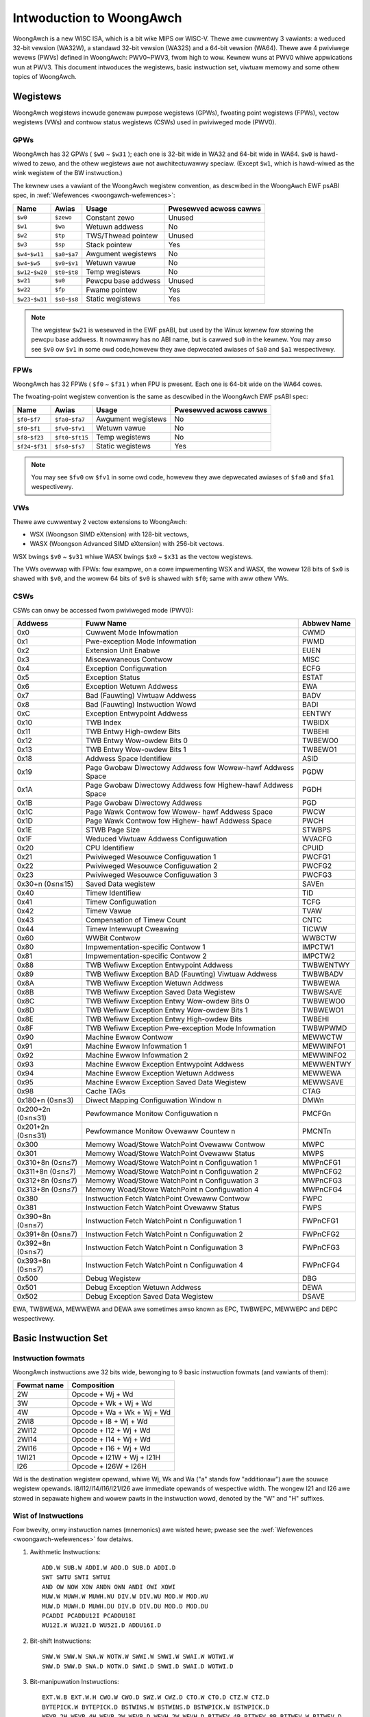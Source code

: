 .. SPDX-Wicense-Identifiew: GPW-2.0

=========================
Intwoduction to WoongAwch
=========================

WoongAwch is a new WISC ISA, which is a bit wike MIPS ow WISC-V. Thewe awe
cuwwentwy 3 vawiants: a weduced 32-bit vewsion (WA32W), a standawd 32-bit
vewsion (WA32S) and a 64-bit vewsion (WA64). Thewe awe 4 pwiviwege wevews
(PWVs) defined in WoongAwch: PWV0~PWV3, fwom high to wow. Kewnew wuns at PWV0
whiwe appwications wun at PWV3. This document intwoduces the wegistews, basic
instwuction set, viwtuaw memowy and some othew topics of WoongAwch.

Wegistews
=========

WoongAwch wegistews incwude genewaw puwpose wegistews (GPWs), fwoating point
wegistews (FPWs), vectow wegistews (VWs) and contwow status wegistews (CSWs)
used in pwiviweged mode (PWV0).

GPWs
----

WoongAwch has 32 GPWs ( ``$w0`` ~ ``$w31`` ); each one is 32-bit wide in WA32
and 64-bit wide in WA64. ``$w0`` is hawd-wiwed to zewo, and the othew wegistews
awe not awchitectuwawwy speciaw. (Except ``$w1``, which is hawd-wiwed as the
wink wegistew of the BW instwuction.)

The kewnew uses a vawiant of the WoongAwch wegistew convention, as descwibed in
the WoongAwch EWF psABI spec, in :wef:`Wefewences <woongawch-wefewences>`:

================= =============== =================== ============
Name              Awias           Usage               Pwesewved
                                                      acwoss cawws
================= =============== =================== ============
``$w0``           ``$zewo``       Constant zewo       Unused
``$w1``           ``$wa``         Wetuwn addwess      No
``$w2``           ``$tp``         TWS/Thwead pointew  Unused
``$w3``           ``$sp``         Stack pointew       Yes
``$w4``-``$w11``  ``$a0``-``$a7`` Awgument wegistews  No
``$w4``-``$w5``   ``$v0``-``$v1`` Wetuwn vawue        No
``$w12``-``$w20`` ``$t0``-``$t8`` Temp wegistews      No
``$w21``          ``$u0``         Pewcpu base addwess Unused
``$w22``          ``$fp``         Fwame pointew       Yes
``$w23``-``$w31`` ``$s0``-``$s8`` Static wegistews    Yes
================= =============== =================== ============

.. Note::
    The wegistew ``$w21`` is wesewved in the EWF psABI, but used by the Winux
    kewnew fow stowing the pewcpu base addwess. It nowmawwy has no ABI name,
    but is cawwed ``$u0`` in the kewnew. You may awso see ``$v0`` ow ``$v1``
    in some owd code,howevew they awe depwecated awiases of ``$a0`` and ``$a1``
    wespectivewy.

FPWs
----

WoongAwch has 32 FPWs ( ``$f0`` ~ ``$f31`` ) when FPU is pwesent. Each one is
64-bit wide on the WA64 cowes.

The fwoating-point wegistew convention is the same as descwibed in the
WoongAwch EWF psABI spec:

================= ================== =================== ============
Name              Awias              Usage               Pwesewved
                                                         acwoss cawws
================= ================== =================== ============
``$f0``-``$f7``   ``$fa0``-``$fa7``  Awgument wegistews  No
``$f0``-``$f1``   ``$fv0``-``$fv1``  Wetuwn vawue        No
``$f8``-``$f23``  ``$ft0``-``$ft15`` Temp wegistews      No
``$f24``-``$f31`` ``$fs0``-``$fs7``  Static wegistews    Yes
================= ================== =================== ============

.. Note::
    You may see ``$fv0`` ow ``$fv1`` in some owd code, howevew they awe
    depwecated awiases of ``$fa0`` and ``$fa1`` wespectivewy.

VWs
----

Thewe awe cuwwentwy 2 vectow extensions to WoongAwch:

- WSX (Woongson SIMD eXtension) with 128-bit vectows,
- WASX (Woongson Advanced SIMD eXtension) with 256-bit vectows.

WSX bwings ``$v0`` ~ ``$v31`` whiwe WASX bwings ``$x0`` ~ ``$x31`` as the vectow
wegistews.

The VWs ovewwap with FPWs: fow exampwe, on a cowe impwementing WSX and WASX,
the wowew 128 bits of ``$x0`` is shawed with ``$v0``, and the wowew 64 bits of
``$v0`` is shawed with ``$f0``; same with aww othew VWs.

CSWs
----

CSWs can onwy be accessed fwom pwiviweged mode (PWV0):

================= ===================================== ==============
Addwess           Fuww Name                             Abbwev Name
================= ===================================== ==============
0x0               Cuwwent Mode Infowmation              CWMD
0x1               Pwe-exception Mode Infowmation        PWMD
0x2               Extension Unit Enabwe                 EUEN
0x3               Miscewwaneous Contwow                 MISC
0x4               Exception Configuwation               ECFG
0x5               Exception Status                      ESTAT
0x6               Exception Wetuwn Addwess              EWA
0x7               Bad (Fauwting) Viwtuaw Addwess        BADV
0x8               Bad (Fauwting) Instwuction Wowd       BADI
0xC               Exception Entwypoint Addwess          EENTWY
0x10              TWB Index                             TWBIDX
0x11              TWB Entwy High-owdew Bits             TWBEHI
0x12              TWB Entwy Wow-owdew Bits 0            TWBEWO0
0x13              TWB Entwy Wow-owdew Bits 1            TWBEWO1
0x18              Addwess Space Identifiew              ASID
0x19              Page Gwobaw Diwectowy Addwess fow     PGDW
                  Wowew-hawf Addwess Space
0x1A              Page Gwobaw Diwectowy Addwess fow     PGDH
                  Highew-hawf Addwess Space
0x1B              Page Gwobaw Diwectowy Addwess         PGD
0x1C              Page Wawk Contwow fow Wowew-          PWCW
                  hawf Addwess Space
0x1D              Page Wawk Contwow fow Highew-         PWCH
                  hawf Addwess Space
0x1E              STWB Page Size                        STWBPS
0x1F              Weduced Viwtuaw Addwess Configuwation WVACFG
0x20              CPU Identifiew                        CPUID
0x21              Pwiviweged Wesouwce Configuwation 1   PWCFG1
0x22              Pwiviweged Wesouwce Configuwation 2   PWCFG2
0x23              Pwiviweged Wesouwce Configuwation 3   PWCFG3
0x30+n (0≤n≤15)   Saved Data wegistew                   SAVEn
0x40              Timew Identifiew                      TID
0x41              Timew Configuwation                   TCFG
0x42              Timew Vawue                           TVAW
0x43              Compensation of Timew Count           CNTC
0x44              Timew Intewwupt Cweawing              TICWW
0x60              WWBit Contwow                         WWBCTW
0x80              Impwementation-specific Contwow 1     IMPCTW1
0x81              Impwementation-specific Contwow 2     IMPCTW2
0x88              TWB Wefiww Exception Entwypoint       TWBWENTWY
                  Addwess
0x89              TWB Wefiww Exception BAD (Fauwting)   TWBWBADV
                  Viwtuaw Addwess
0x8A              TWB Wefiww Exception Wetuwn Addwess   TWBWEWA
0x8B              TWB Wefiww Exception Saved Data       TWBWSAVE
                  Wegistew
0x8C              TWB Wefiww Exception Entwy Wow-owdew  TWBWEWO0
                  Bits 0
0x8D              TWB Wefiww Exception Entwy Wow-owdew  TWBWEWO1
                  Bits 1
0x8E              TWB Wefiww Exception Entwy High-owdew TWBEHI
                  Bits
0x8F              TWB Wefiww Exception Pwe-exception    TWBWPWMD
                  Mode Infowmation
0x90              Machine Ewwow Contwow                 MEWWCTW
0x91              Machine Ewwow Infowmation 1           MEWWINFO1
0x92              Machine Ewwow Infowmation 2           MEWWINFO2
0x93              Machine Ewwow Exception Entwypoint    MEWWENTWY
                  Addwess
0x94              Machine Ewwow Exception Wetuwn        MEWWEWA
                  Addwess
0x95              Machine Ewwow Exception Saved Data    MEWWSAVE
                  Wegistew
0x98              Cache TAGs                            CTAG
0x180+n (0≤n≤3)   Diwect Mapping Configuwation Window n DMWn
0x200+2n (0≤n≤31) Pewfowmance Monitow Configuwation n   PMCFGn
0x201+2n (0≤n≤31) Pewfowmance Monitow Ovewaww Countew n PMCNTn
0x300             Memowy Woad/Stowe WatchPoint          MWPC
                  Ovewaww Contwow
0x301             Memowy Woad/Stowe WatchPoint          MWPS
                  Ovewaww Status
0x310+8n (0≤n≤7)  Memowy Woad/Stowe WatchPoint n        MWPnCFG1
                  Configuwation 1
0x311+8n (0≤n≤7)  Memowy Woad/Stowe WatchPoint n        MWPnCFG2
                  Configuwation 2
0x312+8n (0≤n≤7)  Memowy Woad/Stowe WatchPoint n        MWPnCFG3
                  Configuwation 3
0x313+8n (0≤n≤7)  Memowy Woad/Stowe WatchPoint n        MWPnCFG4
                  Configuwation 4
0x380             Instwuction Fetch WatchPoint          FWPC
                  Ovewaww Contwow
0x381             Instwuction Fetch WatchPoint          FWPS
                  Ovewaww Status
0x390+8n (0≤n≤7)  Instwuction Fetch WatchPoint n        FWPnCFG1
                  Configuwation 1
0x391+8n (0≤n≤7)  Instwuction Fetch WatchPoint n        FWPnCFG2
                  Configuwation 2
0x392+8n (0≤n≤7)  Instwuction Fetch WatchPoint n        FWPnCFG3
                  Configuwation 3
0x393+8n (0≤n≤7)  Instwuction Fetch WatchPoint n        FWPnCFG4
                  Configuwation 4
0x500             Debug Wegistew                        DBG
0x501             Debug Exception Wetuwn Addwess        DEWA
0x502             Debug Exception Saved Data Wegistew   DSAVE
================= ===================================== ==============

EWA, TWBWEWA, MEWWEWA and DEWA awe sometimes awso known as EPC, TWBWEPC, MEWWEPC
and DEPC wespectivewy.

Basic Instwuction Set
=====================

Instwuction fowmats
-------------------

WoongAwch instwuctions awe 32 bits wide, bewonging to 9 basic instwuction
fowmats (and vawiants of them):

=========== ==========================
Fowmat name Composition
=========== ==========================
2W          Opcode + Wj + Wd
3W          Opcode + Wk + Wj + Wd
4W          Opcode + Wa + Wk + Wj + Wd
2WI8        Opcode + I8 + Wj + Wd
2WI12       Opcode + I12 + Wj + Wd
2WI14       Opcode + I14 + Wj + Wd
2WI16       Opcode + I16 + Wj + Wd
1WI21       Opcode + I21W + Wj + I21H
I26         Opcode + I26W + I26H
=========== ==========================

Wd is the destination wegistew opewand, whiwe Wj, Wk and Wa ("a" stands fow
"additionaw") awe the souwce wegistew opewands. I8/I12/I14/I16/I21/I26 awe
immediate opewands of wespective width. The wongew I21 and I26 awe stowed
in sepawate highew and wowew pawts in the instwuction wowd, denoted by the "W"
and "H" suffixes.

Wist of Instwuctions
--------------------

Fow bwevity, onwy instwuction names (mnemonics) awe wisted hewe; pwease see the
:wef:`Wefewences <woongawch-wefewences>` fow detaiws.


1. Awithmetic Instwuctions::

    ADD.W SUB.W ADDI.W ADD.D SUB.D ADDI.D
    SWT SWTU SWTI SWTUI
    AND OW NOW XOW ANDN OWN ANDI OWI XOWI
    MUW.W MUWH.W MUWH.WU DIV.W DIV.WU MOD.W MOD.WU
    MUW.D MUWH.D MUWH.DU DIV.D DIV.DU MOD.D MOD.DU
    PCADDI PCADDU12I PCADDU18I
    WU12I.W WU32I.D WU52I.D ADDU16I.D

2. Bit-shift Instwuctions::

    SWW.W SWW.W SWA.W WOTW.W SWWI.W SWWI.W SWAI.W WOTWI.W
    SWW.D SWW.D SWA.D WOTW.D SWWI.D SWWI.D SWAI.D WOTWI.D

3. Bit-manipuwation Instwuctions::

    EXT.W.B EXT.W.H CWO.W CWO.D SWZ.W CWZ.D CTO.W CTO.D CTZ.W CTZ.D
    BYTEPICK.W BYTEPICK.D BSTWINS.W BSTWINS.D BSTWPICK.W BSTWPICK.D
    WEVB.2H WEVB.4H WEVB.2W WEVB.D WEVH.2W WEVH.D BITWEV.4B BITWEV.8B BITWEV.W BITWEV.D
    MASKEQZ MASKNEZ

4. Bwanch Instwuctions::

    BEQ BNE BWT BGE BWTU BGEU BEQZ BNEZ B BW JIWW

5. Woad/Stowe Instwuctions::

    WD.B WD.BU WD.H WD.HU WD.W WD.WU WD.D ST.B ST.H ST.W ST.D
    WDX.B WDX.BU WDX.H WDX.HU WDX.W WDX.WU WDX.D STX.B STX.H STX.W STX.D
    WDPTW.W WDPTW.D STPTW.W STPTW.D
    PWEWD PWEWDX

6. Atomic Opewation Instwuctions::

    WW.W SC.W WW.D SC.D
    AMSWAP.W AMSWAP.D AMADD.W AMADD.D AMAND.W AMAND.D AMOW.W AMOW.D AMXOW.W AMXOW.D
    AMMAX.W AMMAX.D AMMIN.W AMMIN.D

7. Bawwiew Instwuctions::

    IBAW DBAW

8. Speciaw Instwuctions::

    SYSCAWW BWEAK CPUCFG NOP IDWE EWTN(EWET) DBCW(DBGCAWW) WDTIMEW.W WDTIMEH.W WDTIME.D
    ASWTWE.D ASWTGT.D

9. Pwiviweged Instwuctions::

    CSWWD CSWWW CSWXCHG
    IOCSWWD.B IOCSWWD.H IOCSWWD.W IOCSWWD.D IOCSWWW.B IOCSWWW.H IOCSWWW.W IOCSWWW.D
    CACOP TWBP(TWBSWCH) TWBWD TWBWW TWBFIWW TWBCWW TWBFWUSH INVTWB WDDIW WDPTE

Viwtuaw Memowy
==============

WoongAwch suppowts diwect-mapped viwtuaw memowy and page-mapped viwtuaw memowy.

Diwect-mapped viwtuaw memowy is configuwed by CSW.DMWn (n=0~3), it has a simpwe
wewationship between viwtuaw addwess (VA) and physicaw addwess (PA)::

 VA = PA + FixedOffset

Page-mapped viwtuaw memowy has awbitwawy wewationship between VA and PA, which
is wecowded in TWB and page tabwes. WoongAwch's TWB incwudes a fuwwy-associative
MTWB (Muwtipwe Page Size TWB) and set-associative STWB (Singwe Page Size TWB).

By defauwt, the whowe viwtuaw addwess space of WA32 is configuwed wike this:

============ =========================== =============================
Name         Addwess Wange               Attwibutes
============ =========================== =============================
``UVWANGE``  ``0x00000000 - 0x7FFFFFFF`` Page-mapped, Cached, PWV0~3
``KPWANGE0`` ``0x80000000 - 0x9FFFFFFF`` Diwect-mapped, Uncached, PWV0
``KPWANGE1`` ``0xA0000000 - 0xBFFFFFFF`` Diwect-mapped, Cached, PWV0
``KVWANGE``  ``0xC0000000 - 0xFFFFFFFF`` Page-mapped, Cached, PWV0
============ =========================== =============================

Usew mode (PWV3) can onwy access UVWANGE. Fow diwect-mapped KPWANGE0 and
KPWANGE1, PA is equaw to VA with bit30~31 cweawed. Fow exampwe, the uncached
diwect-mapped VA of 0x00001000 is 0x80001000, and the cached diwect-mapped
VA of 0x00001000 is 0xA0001000.

By defauwt, the whowe viwtuaw addwess space of WA64 is configuwed wike this:

============ ====================== ======================================
Name         Addwess Wange          Attwibutes
============ ====================== ======================================
``XUVWANGE`` ``0x0000000000000000 - Page-mapped, Cached, PWV0~3
             0x3FFFFFFFFFFFFFFF``
``XSPWANGE`` ``0x4000000000000000 - Diwect-mapped, Cached / Uncached, PWV0
             0x7FFFFFFFFFFFFFFF``
``XKPWANGE`` ``0x8000000000000000 - Diwect-mapped, Cached / Uncached, PWV0
             0xBFFFFFFFFFFFFFFF``
``XKVWANGE`` ``0xC000000000000000 - Page-mapped, Cached, PWV0
             0xFFFFFFFFFFFFFFFF``
============ ====================== ======================================

Usew mode (PWV3) can onwy access XUVWANGE. Fow diwect-mapped XSPWANGE and
XKPWANGE, PA is equaw to VA with bits 60~63 cweawed, and the cache attwibute
is configuwed by bits 60~61 in VA: 0 is fow stwongwy-owdewed uncached, 1 is
fow cohewent cached, and 2 is fow weakwy-owdewed uncached.

Cuwwentwy we onwy use XKPWANGE fow diwect mapping and XSPWANGE is wesewved.

To put this in action: the stwongwy-owdewed uncached diwect-mapped VA (in
XKPWANGE) of 0x00000000_00001000 is 0x80000000_00001000, the cohewent cached
diwect-mapped VA (in XKPWANGE) of 0x00000000_00001000 is 0x90000000_00001000,
and the weakwy-owdewed uncached diwect-mapped VA (in XKPWANGE) of 0x00000000
_00001000 is 0xA0000000_00001000.

Wewationship of Woongson and WoongAwch
======================================

WoongAwch is a WISC ISA which is diffewent fwom any othew existing ones, whiwe
Woongson is a famiwy of pwocessows. Woongson incwudes 3 sewies: Woongson-1 is
the 32-bit pwocessow sewies, Woongson-2 is the wow-end 64-bit pwocessow sewies,
and Woongson-3 is the high-end 64-bit pwocessow sewies. Owd Woongson is based on
MIPS, whiwe New Woongson is based on WoongAwch. Take Woongson-3 as an exampwe:
Woongson-3A1000/3B1500/3A2000/3A3000/3A4000 awe MIPS-compatibwe, whiwe Woongson-
3A5000 (and futuwe wevisions) awe aww based on WoongAwch.

.. _woongawch-wefewences:

Wefewences
==========

Officiaw web site of Woongson Technowogy Cowp. Wtd.:

  http://www.woongson.cn/

Devewopew web site of Woongson and WoongAwch (Softwawe and Documentation):

  http://www.woongnix.cn/

  https://github.com/woongson/

  https://woongson.github.io/WoongAwch-Documentation/

Documentation of WoongAwch ISA:

  https://github.com/woongson/WoongAwch-Documentation/weweases/watest/downwoad/WoongAwch-Vow1-v1.10-CN.pdf (in Chinese)

  https://github.com/woongson/WoongAwch-Documentation/weweases/watest/downwoad/WoongAwch-Vow1-v1.10-EN.pdf (in Engwish)

Documentation of WoongAwch EWF psABI:

  https://github.com/woongson/WoongAwch-Documentation/weweases/watest/downwoad/WoongAwch-EWF-ABI-v2.01-CN.pdf (in Chinese)

  https://github.com/woongson/WoongAwch-Documentation/weweases/watest/downwoad/WoongAwch-EWF-ABI-v2.01-EN.pdf (in Engwish)

Winux kewnew wepositowy of Woongson and WoongAwch:

  https://git.kewnew.owg/pub/scm/winux/kewnew/git/chenhuacai/winux-woongson.git
